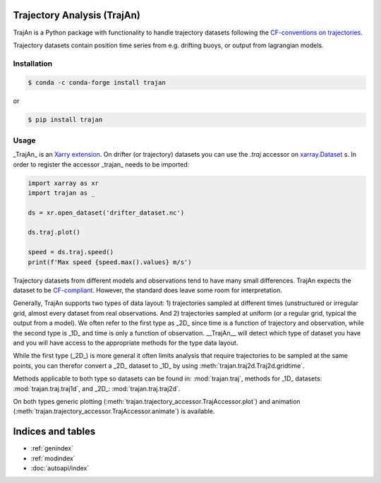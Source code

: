 Trajectory Analysis (TrajAn)
===================================

TrajAn is a Python package with functionality to handle trajectory datasets following the `CF-conventions on trajectories <http://cfconventions.org/Data/cf-conventions/cf-conventions-1.10/cf-conventions.html#trajectory-data>`_.

Trajectory datasets contain position time series from e.g. drifting buoys, or output from lagrangian models.

Installation
------------

.. code-block:: console

   $ conda -c conda-forge install trajan


or

.. code-block:: console

   $ pip install trajan


Usage
-----

_TrajAn_ is an `Xarry extension <https://docs.xarray.dev/en/stable/>`_. On drifter (or trajectory) datasets you can use the `.traj` accessor on `xarray.Dataset <https://docs.xarray.dev/en/stable/generated/xarray.Dataset.html>`_ s. In order to register the accessor _trajan_ needs to be imported:

.. code-block:: python

   import xarray as xr
   import trajan as _

   ds = xr.open_dataset('drifter_dataset.nc')

   ds.traj.plot()

   speed = ds.traj.speed()
   print(f'Max speed {speed.max().values} m/s')


Trajectory datasets from different models and observations tend to have many small differences. TrajAn expects the dataset to be `CF-compliant <http://cfconventions.org/Data/cf-conventions/cf-conventions-1.10/cf-conventions.html#trajectory-data>`_. However, the standard does leave some room for interpretation.

Generally, TrajAn supports two types of data layout: 1) trajectories sampled at different times (unstructured or irregular grid, almost every dataset from real observations. And 2) trajectories sampled at uniform (or a regular grid, typical the output from a model). We often refer to the first type as _2D_ since time is a function of trajectory and observation, while the second type is _1D_ and time is only a function of observation. __TrajAn__ will detect which type of dataset you have and you will have access to the appropriate methods for the type data layout.

While the first type (_2D_) is more general it often limits analysis that require trajectories to be sampled at the same points, you can therefor convert a _2D_ dataset to _1D_ by using :meth:`trajan.traj2d.Traj2d.gridtime`.

Methods applicable to both type so datasets can be found in: :mod:`trajan.traj`, methods for _1D_ datasets: :mod:`trajan.traj.traj1d`, and _2D_: :mod:`trajan.traj.traj2d`.

On both types generic plotting (:meth:`trajan.trajectory_accessor.TrajAccessor.plot`) and animation (:meth:`trajan.trajectory_accessor.TrajAccessor.animate`) is available.

Indices and tables
==================

* :ref:`genindex`
* :ref:`modindex`
* :doc:`autoapi/index`
